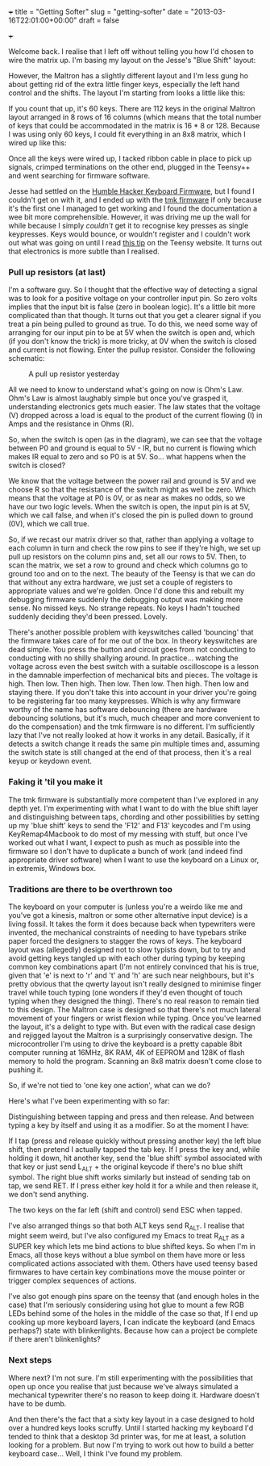 +++ title = "Getting Softer" slug = "getting-softer" date =
"2013-03-16T22:01:00+00:00" draft = false

+++

Welcome back. I realise that I left off without telling you how I'd
chosen to wire the matrix up. I'm basing my layout on the Jesse's "Blue
Shift" layout:

However, the Maltron has a slightly different layout and I'm less gung
ho about getting rid of the extra little finger keys, especially the
left hand control and the shifts. The layout I'm starting from looks a
little like this:

If you count that up, it's 60 keys. There are 112 keys in the original
Maltron layout arranged in 8 rows of 16 columns (which means that the
total number of keys that could be accommodated in the matrix is 16 * 8
or 128. Because I was using only 60 keys, I could fit everything in an
8x8 matrix, which I wired up like this:

Once all the keys were wired up, I tacked ribbon cable in place to pick
up signals, crimped terminations on the other end, plugged in the
Teensy++ and went searching for firmware software.

Jesse had settled on the
[[https://github.com/humblehacker/firmware][Humble Hacker Keyboard
Firmware]], but I found I couldn't get on with it, and I ended up with
the [[https://github.com/tmk/tmk_keyboard][tmk firmware]] if only
because it's the first one I managed to get working and I found the
documentation a wee bit more comprehensible. However, it was driving me
up the wall for while because I simply /couldn't/ get it to recognise
key presses as single keypresses. Keys would bounce, or wouldn't
register and I couldn't work out what was going on until I read
[[http://www.pjrc.com/teensy/td_digital.html][this tip]] on the Teensy
website. It turns out that electronics is more subtle than I realised.

*** Pull up resistors (at last)
:PROPERTIES:
:CUSTOM_ID: pull-up-resistors-at-last
:END:
I'm a software guy. So I thought that the effective way of detecting a
signal was to look for a positive voltage on your controller input pin.
So zero volts implies that the input bit is false (zero in boolean
logic). It's a little bit more complicated than that though. It turns
out that you get a clearer signal if you treat a pin being pulled to
ground as true. To do this, we need some way of arranging for our input
pin to be at 5V when the switch is open and, which (if you don't know
the trick) is more tricky, at 0V when the switch is closed and current
is not flowing. Enter the pullup resistor. Consider the following
schematic:

#+caption: A pull up resistor yesterday
[[/images/figures/Pullup-Schematic.png]]

All we need to know to understand what's going on now is Ohm's Law.
Ohm's Law is almost laughably simple but once you've grasped it,
understanding electronics gets much easier. The law states that the
voltage (V) dropped across a load is equal to the product of the current
flowing (I) in Amps and the resistance in Ohms (R).

So, when the switch is open (as in the diagram), we can see that the
voltage between P0 and ground is equal to 5V - IR, but no current is
flowing which makes IR equal to zero and so P0 is at 5V. So... what
happens when the switch is closed?

We know that the voltage between the power rail and ground is 5V and we
choose R so that the resistance of the switch might as well be zero.
Which means that the voltage at P0 is 0V, or as near as makes no odds,
so we have our two logic levels. When the switch is open, the input pin
is at 5V, which we call false, and when it's closed the pin is pulled
down to ground (0V), which we call true.

So, if we recast our matrix driver so that, rather than applying a
voltage to each column in turn and check the row pins to see if they're
high, we set up pull up resistors on the column pins and, set all our
rows to 5V. Then, to scan the matrix, we set a row to ground and check
which columns go to ground too and on to the next. The beauty of the
Teensy is that we can do that without any extra hardware, we just set a
couple of registers to appropriate values and we're golden. Once I'd
done this and rebuilt my debugging firmware suddenly the debugging
output was making more sense. No missed keys. No strange repeats. No
keys I hadn't touched suddenly deciding they'd been pressed. Lovely.

There's another possible problem with keyswitches called 'bouncing' that
the firmware takes care of for me out of the box. In theory keyswitches
are dead simple. You press the button and circuit goes from not
conducting to conducting with no shilly shallying around. In practice...
watching the voltage across even the best switch with a suitable
oscilloscope is a lesson in the damnable imperfection of mechanical bits
and pieces. The voltage is high. Then low. Then high. Then low. Then
low. Then high. Then low and staying there. If you don't take this into
account in your driver you're going to be registering far too many
keypresses. Which is why any firmware worthy of the name has software
debouncing (there are hardware debouncing solutions, but it's much, much
cheaper and more convenient to do the compensation) and the tmk firmware
is no different. I'm sufficiently lazy that I've not really looked at
how it works in any detail. Basically, if it detects a switch change it
reads the same pin multiple times and, assuming the switch state is
still changed at the end of that process, then it's a real keyup or
keydown event.

*** Faking it 'til you make it
:PROPERTIES:
:CUSTOM_ID: faking-it-til-you-make-it
:END:
The tmk firmware is substantially more competent than I've explored in
any depth yet. I'm experimenting with what I want to do with the blue
shift layer and distinguishing between taps, chording and other
possibilities by setting up my 'blue shift' keys to send the 'F12' and
F13' keycodes and I'm using KeyRemap4Macbook to do most of my messing
with stuff, but once I've worked out what I want, I expect to push as
much as possible into the firmware so I don't have to duplicate a bunch
of work (and indeed find appropriate driver software) when I want to use
the keyboard on a Linux or, in extremis, Windows box.

*** Traditions are there to be overthrown too
:PROPERTIES:
:CUSTOM_ID: traditions-are-there-to-be-overthrown-too
:END:
The keyboard on your computer is (unless you're a weirdo like me and
you've got a kinesis, maltron or some other alternative input device) is
a living fossil. It takes the form it does because back when typewriters
were invented, the mechanical constraints of needing to have typebars
strike paper forced the designers to stagger the rows of keys. The
keyboard layout was (allegedly) designed not to slow typists down, but
to try and avoid getting keys tangled up with each other during typing
by keeping common key combinations apart (I'm not entirely convinced
that his is true, given that 'e' is next to 'r' and 't' and 'h' are such
near neighbours, but it's pretty obvious that the qwerty layout isn't
really designed to minimise finger travel while touch typing (one
wonders if they'd even thought of touch typing when they designed the
thing). There's no real reason to remain tied to this design. The
Maltron case is designed so that there's not much lateral movement of
your fingers or wrist flexion while typing. Once you've learned the
layout, it's a delight to type with. But even with the radical case
design and rejigged layout the Maltron is a surprisingly conservative
design. The microcontroller I'm using to drive the keyboard is a pretty
capable 8bit computer running at 16MHz, 8K RAM, 4K of EEPROM and 128K of
flash memory to hold the program. Scanning an 8x8 matrix doesn't come
close to pushing it.

So, if we're not tied to 'one key one action', what can we do?

Here's what I've been experimenting with so far:

Distinguishing between tapping and press and then release. And between
typing a key by itself and using it as a modifier. So at the moment I
have:

If I tap (press and release quickly without pressing another key) the
left blue shift, then pretend I actually tapped the tab key. If I press
the key and, while holding it down, hit another key, send the 'blue
shift' symbol associated with that key or just send L_ALT + the original
keycode if there's no blue shift symbol. The right blue shift works
similarly but instead of sending tab on tap, we send RET. If I press
either key hold it for a while and then release it, we don't send
anything.

The two keys on the far left (shift and control) send ESC when tapped.

I've also arranged things so that both ALT keys send R_ALT. I realise
that might seem weird, but I've also configured my Emacs to treat R_ALT
as a SUPER key which lets me bind actions to blue shifted keys. So when
I'm in Emacs, all those keys without a blue symbol on them have more or
less complicated actions associated with them. Others have used teensy
based firmwares to have certain key combinations move the mouse pointer
or trigger complex sequences of actions.

I've also got enough pins spare on the teensy that (and enough holes in
the case) that I'm seriously considering using hot glue to mount a few
RGB LEDs behind some of the holes in the middle of the case so that, If
I end up cooking up more keyboard layers, I can indicate the keyboard
(and Emacs perhaps?) state with blinkenlights. Because how can a project
be complete if there aren't blinkenlights?

*** Next steps
:PROPERTIES:
:CUSTOM_ID: next-steps
:END:
Where next? I'm not sure. I'm still experimenting with the possibilities
that open up once you realise that just because we've always simulated a
mechanical typewriter there's no reason to keep doing it. Hardware
doesn't have to be dumb.

And then there's the fact that a sixty key layout in a case designed to
hold over a hundred keys looks scruffy. Until I started hacking my
keyboard I'd tended to think that a desktop 3d printer was, for me at
least, a solution looking for a problem. But now I'm trying to work out
how to build a better keyboard case... Well, I think I've found my
problem.
